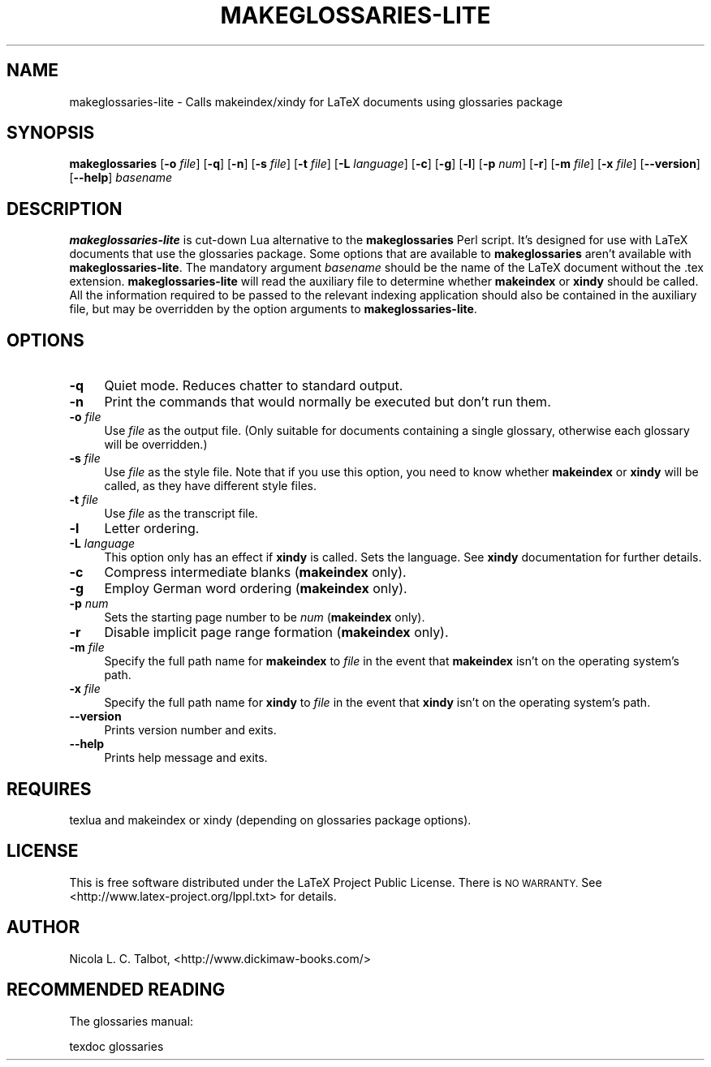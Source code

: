 .\" Automatically generated by Pod::Man 4.11 (Pod::Simple 3.35)
.\"
.\" Standard preamble:
.\" ========================================================================
.de Sp \" Vertical space (when we can't use .PP)
.if t .sp .5v
.if n .sp
..
.de Vb \" Begin verbatim text
.ft CW
.nf
.ne \\$1
..
.de Ve \" End verbatim text
.ft R
.fi
..
.\" Set up some character translations and predefined strings.  \*(-- will
.\" give an unbreakable dash, \*(PI will give pi, \*(L" will give a left
.\" double quote, and \*(R" will give a right double quote.  \*(C+ will
.\" give a nicer C++.  Capital omega is used to do unbreakable dashes and
.\" therefore won't be available.  \*(C` and \*(C' expand to `' in nroff,
.\" nothing in troff, for use with C<>.
.tr \(*W-
.ds C+ C\v'-.1v'\h'-1p'\s-2+\h'-1p'+\s0\v'.1v'\h'-1p'
.ie n \{\
.    ds -- \(*W-
.    ds PI pi
.    if (\n(.H=4u)&(1m=24u) .ds -- \(*W\h'-12u'\(*W\h'-12u'-\" diablo 10 pitch
.    if (\n(.H=4u)&(1m=20u) .ds -- \(*W\h'-12u'\(*W\h'-8u'-\"  diablo 12 pitch
.    ds L" ""
.    ds R" ""
.    ds C` ""
.    ds C' ""
'br\}
.el\{\
.    ds -- \|\(em\|
.    ds PI \(*p
.    ds L" ``
.    ds R" ''
.    ds C`
.    ds C'
'br\}
.\"
.\" Escape single quotes in literal strings from groff's Unicode transform.
.ie \n(.g .ds Aq \(aq
.el       .ds Aq '
.\"
.\" If the F register is >0, we'll generate index entries on stderr for
.\" titles (.TH), headers (.SH), subsections (.SS), items (.Ip), and index
.\" entries marked with X<> in POD.  Of course, you'll have to process the
.\" output yourself in some meaningful fashion.
.\"
.\" Avoid warning from groff about undefined register 'F'.
.de IX
..
.nr rF 0
.if \n(.g .if rF .nr rF 1
.if (\n(rF:(\n(.g==0)) \{\
.    if \nF \{\
.        de IX
.        tm Index:\\$1\t\\n%\t"\\$2"
..
.        if !\nF==2 \{\
.            nr % 0
.            nr F 2
.        \}
.    \}
.\}
.rr rF
.\"
.\" Accent mark definitions (@(#)ms.acc 1.5 88/02/08 SMI; from UCB 4.2).
.\" Fear.  Run.  Save yourself.  No user-serviceable parts.
.    \" fudge factors for nroff and troff
.if n \{\
.    ds #H 0
.    ds #V .8m
.    ds #F .3m
.    ds #[ \f1
.    ds #] \fP
.\}
.if t \{\
.    ds #H ((1u-(\\\\n(.fu%2u))*.13m)
.    ds #V .6m
.    ds #F 0
.    ds #[ \&
.    ds #] \&
.\}
.    \" simple accents for nroff and troff
.if n \{\
.    ds ' \&
.    ds ` \&
.    ds ^ \&
.    ds , \&
.    ds ~ ~
.    ds /
.\}
.if t \{\
.    ds ' \\k:\h'-(\\n(.wu*8/10-\*(#H)'\'\h"|\\n:u"
.    ds ` \\k:\h'-(\\n(.wu*8/10-\*(#H)'\`\h'|\\n:u'
.    ds ^ \\k:\h'-(\\n(.wu*10/11-\*(#H)'^\h'|\\n:u'
.    ds , \\k:\h'-(\\n(.wu*8/10)',\h'|\\n:u'
.    ds ~ \\k:\h'-(\\n(.wu-\*(#H-.1m)'~\h'|\\n:u'
.    ds / \\k:\h'-(\\n(.wu*8/10-\*(#H)'\z\(sl\h'|\\n:u'
.\}
.    \" troff and (daisy-wheel) nroff accents
.ds : \\k:\h'-(\\n(.wu*8/10-\*(#H+.1m+\*(#F)'\v'-\*(#V'\z.\h'.2m+\*(#F'.\h'|\\n:u'\v'\*(#V'
.ds 8 \h'\*(#H'\(*b\h'-\*(#H'
.ds o \\k:\h'-(\\n(.wu+\w'\(de'u-\*(#H)/2u'\v'-.3n'\*(#[\z\(de\v'.3n'\h'|\\n:u'\*(#]
.ds d- \h'\*(#H'\(pd\h'-\w'~'u'\v'-.25m'\f2\(hy\fP\v'.25m'\h'-\*(#H'
.ds D- D\\k:\h'-\w'D'u'\v'-.11m'\z\(hy\v'.11m'\h'|\\n:u'
.ds th \*(#[\v'.3m'\s+1I\s-1\v'-.3m'\h'-(\w'I'u*2/3)'\s-1o\s+1\*(#]
.ds Th \*(#[\s+2I\s-2\h'-\w'I'u*3/5'\v'-.3m'o\v'.3m'\*(#]
.ds ae a\h'-(\w'a'u*4/10)'e
.ds Ae A\h'-(\w'A'u*4/10)'E
.    \" corrections for vroff
.if v .ds ~ \\k:\h'-(\\n(.wu*9/10-\*(#H)'\s-2\u~\d\s+2\h'|\\n:u'
.if v .ds ^ \\k:\h'-(\\n(.wu*10/11-\*(#H)'\v'-.4m'^\v'.4m'\h'|\\n:u'
.    \" for low resolution devices (crt and lpr)
.if \n(.H>23 .if \n(.V>19 \
\{\
.    ds : e
.    ds 8 ss
.    ds o a
.    ds d- d\h'-1'\(ga
.    ds D- D\h'-1'\(hy
.    ds th \o'bp'
.    ds Th \o'LP'
.    ds ae ae
.    ds Ae AE
.\}
.rm #[ #] #H #V #F C
.\" ========================================================================
.\"
.IX Title "MAKEGLOSSARIES-LITE 1"
.TH MAKEGLOSSARIES-LITE 1 "2019-01-06" "perl v5.28.1" "makeglossaries-lite Lua Script"
.\" For nroff, turn off justification.  Always turn off hyphenation; it makes
.\" way too many mistakes in technical documents.
.if n .ad l
.nh
.SH "NAME"
makeglossaries\-lite  \- Calls makeindex/xindy for LaTeX documents using glossaries package
.SH "SYNOPSIS"
.IX Header "SYNOPSIS"
\&\fBmakeglossaries\fR [\fB\-o\fR \fIfile\fR] [\fB\-q\fR] [\fB\-n\fR]
[\fB\-s\fR \fIfile\fR] [\fB\-t\fR \fIfile\fR] [\fB\-L\fR \fIlanguage\fR] [\fB\-c\fR] [\fB\-g\fR]
[\fB\-l\fR] [\fB\-p\fR \fInum\fR] [\fB\-r\fR] [\fB\-m\fR \fIfile\fR] [\fB\-x\fR \fIfile\fR]
[\fB\-\-version\fR] [\fB\-\-help\fR] \fIbasename\fR
.SH "DESCRIPTION"
.IX Header "DESCRIPTION"
\&\fBmakeglossaries-lite\fR is cut-down Lua alternative to the
\&\fBmakeglossaries\fR Perl script. It's designed for use with LaTeX documents that
use the glossaries package. Some options that are available to
\&\fBmakeglossaries\fR aren't available with \fBmakeglossaries-lite\fR.
The mandatory argument \fIbasename\fR should
be the name of the LaTeX document without the .tex extension. 
\&\fBmakeglossaries-lite\fR will read the auxiliary file to determine whether
\&\fBmakeindex\fR or \fBxindy\fR should be called. All the information
required to be passed to the relevant indexing application should
also be contained in the auxiliary file, but may be overridden by
the option arguments to \fBmakeglossaries-lite\fR.
.SH "OPTIONS"
.IX Header "OPTIONS"
.IP "\fB\-q\fR" 4
.IX Item "-q"
Quiet mode. Reduces chatter to standard output.
.IP "\fB\-n\fR" 4
.IX Item "-n"
Print the commands that would normally be executed but don't run
them.
.IP "\fB\-o\fR \fIfile\fR" 4
.IX Item "-o file"
Use \fIfile\fR as the output file. (Only suitable for documents 
containing a single glossary, otherwise each glossary will be
overridden.)
.IP "\fB\-s\fR \fIfile\fR" 4
.IX Item "-s file"
Use \fIfile\fR as the style file. Note that if you use this option,
you need to know whether \fBmakeindex\fR or \fBxindy\fR will be called, as
they have different style files.
.IP "\fB\-t\fR \fIfile\fR" 4
.IX Item "-t file"
Use \fIfile\fR as the transcript file.
.IP "\fB\-l\fR" 4
.IX Item "-l"
Letter ordering.
.IP "\fB\-L\fR \fIlanguage\fR" 4
.IX Item "-L language"
This option only has an effect if \fBxindy\fR is called. Sets the
language. See \fBxindy\fR documentation for further details.
.IP "\fB\-c\fR" 4
.IX Item "-c"
Compress intermediate blanks (\fBmakeindex\fR only).
.IP "\fB\-g\fR" 4
.IX Item "-g"
Employ German word ordering (\fBmakeindex\fR only).
.IP "\fB\-p\fR \fInum\fR" 4
.IX Item "-p num"
Sets the starting page number to be \fInum\fR (\fBmakeindex\fR only).
.IP "\fB\-r\fR" 4
.IX Item "-r"
Disable implicit page range formation (\fBmakeindex\fR only).
.IP "\fB\-m\fR \fIfile\fR" 4
.IX Item "-m file"
Specify the full path name for \fBmakeindex\fR to \fIfile\fR in the 
event that \fBmakeindex\fR isn't on the operating system's path.
.IP "\fB\-x\fR \fIfile\fR" 4
.IX Item "-x file"
Specify the full path name for \fBxindy\fR to \fIfile\fR in the 
event that \fBxindy\fR isn't on the operating system's path.
.IP "\fB\-\-version\fR" 4
.IX Item "--version"
Prints version number and exits.
.IP "\fB\-\-help\fR" 4
.IX Item "--help"
Prints help message and exits.
.SH "REQUIRES"
.IX Header "REQUIRES"
texlua and makeindex or xindy (depending on glossaries package options).
.SH "LICENSE"
.IX Header "LICENSE"
This is free software distributed under the LaTeX Project Public 
License. There is \s-1NO WARRANTY.\s0
See <http://www.latex\-project.org/lppl.txt> for details.
.SH "AUTHOR"
.IX Header "AUTHOR"
Nicola L. C. Talbot,
<http://www.dickimaw\-books.com/>
.SH "RECOMMENDED READING"
.IX Header "RECOMMENDED READING"
The glossaries manual:
.PP
.Vb 1
\&        texdoc glossaries
.Ve
